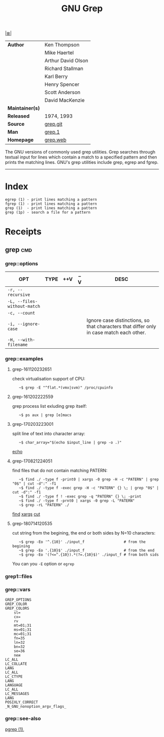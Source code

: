 # File          : cix-gnu-grep.org
# Created       : <2016-11-18 Fri 23:49:59 GMT>
# Modified      : <2018-7-14 Sat 21:41:10 BST> Sharlatan
# Author        : sharlatan
# Maintainer(s) :
# Sinopsis      : Pattern matching utilities

#+OPTIONS: num:nil

[[file:../cix-main.org][|≣|]]
#+TITLE: GNU Grep
|-----------------+--------------------|
| *Author*        | Ken Thompson       |
|                 | Mike Haertel       |
|                 | Arthur David Olson |
|                 | Richard Stallman   |
|                 | Karl Berry         |
|                 | Henry Spencer      |
|                 | Scott Anderson     |
|                 | David MacKenzie    |
| *Maintainer(s)* |                    |
| *Released*      | 1974, 1993         |
| *Source*        | [[http://git.savannah.gnu.org/cgit/grep.git][grep.git]]           |
| *Man*           | [[http://man7.org/linux/man-pages/man1/grep.1.html][grep.1]]             |
| *Homepage*      | [[https://www.gnu.org/savannah-checkouts/gnu/grep/manual/grep.html][grep.web]]           |
|-----------------+--------------------|

The GNU versions of commonly used grep utilities. Grep searches through textual
input for lines which contain a match to a specified pattern and then prints the
matching lines. GNU's grep utilities include grep, egrep and fgrep.
-----
* Index
#+BEGIN_EXAMPLE
    egrep (1) - print lines matching a pattern
    fgrep (1) - print lines matching a pattern
    grep (1)  - print lines matching a pattern
    grep (1p) - search a file for a pattern
#+END_EXAMPLE

* Receipts
** grep                                                                         :cmd:
*** grep::options
| OPT                         | TYPE | ++V | --V | DESC                                                                                    |
|-----------------------------+------+-----+-----+-----------------------------------------------------------------------------------------|
| =-r, --recursive=           |      |     |     |                                                                                         |
| =-L, --files-without-match= |      |     |     |                                                                                         |
| =-c, --count=               |      |     |     |                                                                                         |
| =-i, --ignore-case=         |      |     |     | Ignore case distinctions, so that characters that differ only in case match each other. |
| =-H, --with-filename=       |      |     |     |                                                                                         |
|-----------------------------+------+-----+-----+-----------------------------------------------------------------------------------------|
*** grep::examples
**** grep-161120232651
check virtualisation support of CPU:
:    ~$ grep -E "^flat.*(vmx|svm)" /proc/cpuinfo

**** grep-161202222559
grep process list exluding grep itself:
:    ~$ ps aux | grep [e]macs

**** grep-170203223001
split line of text into character array:
:    ~$ char_array="$(echo $input_line | grep -o .)"
[[file:./cix-gnu-coreutils.org::*echo][echo]]

**** grep-170821224051
find files that do not contain matching PATERN:
:    ~$ find ./ -type f -print0 | xargs -0 grep -H -c "PATERN" | grep "0$" | cut -d":" -f1
:    ~$ find ./ -type f -exec grep -H -c "PATERN" {} \; | grep "0$" | cut -d":" -f1
:    ~$ find ./ -type f ! -exec grep -q "PATERN" {} \; -print
:    ~$ find ./ -type f -prnt0 | xargs -0 grep -L "PATERN" 
:    ~$ grep -rL "PATERN" ./
[[file:./cix-gnu-findutils.org::*find][find]] [[file:./cix-gnu-findutils.org::*xargs][xargs]] [[file:./cix-gnu-coreutils.org::*cut][cut]]

**** grep-180714120535
cut string from the begining, the end or both sides by N=10 characters:
:    ~$ grep -Eo '^.{10}' ./input_f                  # from the begining
:    ~$ grep -Eo '.{10}$' ./input_f                  # from the end
:    ~$ grep -Eo '(?<=^.{10}).*(?=.{10}$)' ./input_f # from both sids

You can you =-E= option or =egrep=

*** grep1::files
*** grep::vars
#+BEGIN_EXAMPLE
GREP_OPTIONS
GREP_COLOR
GREP_COLORS
    sl=
    cx=
    rv
    mt=01;31
    ms=01;31
    mc=01;31
    fn=35
    ln=32
    bn=32
    se=36
    neи
LC_ALL
LC_COLLATE
LANG
LC_ALL
LC_CTYPE
LANG
LANGUAGE
LC_ALL
LC_MESSAGES
LANG
POSIXLY_CORRECT
_N_GNU_nonoption_argv_flags_
#+END_EXAMPLE
*** grep::see-also
[[file:./cix-procps-ng.org::*pgrep][pgrep (1)]],

# End of cix-gnu-grep.org
